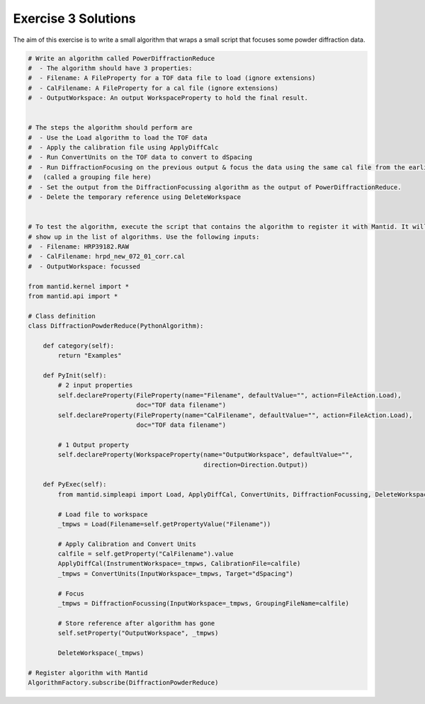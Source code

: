 .. _03_emwp_sol:

====================
Exercise 3 Solutions
====================

The aim of this exercise is to write a small algorithm that wraps a small
script that focuses some powder diffraction data.

.. code-block:: python

    # Write an algorithm called PowerDiffractionReduce
    #  - The algorithm should have 3 properties:
    #  - Filename: A FileProperty for a TOF data file to load (ignore extensions)
    #  - CalFilename: A FileProperty for a cal file (ignore extensions)
    #  - OutputWorkspace: An output WorkspaceProperty to hold the final result.


    # The steps the algorithm should perform are
    #  - Use the Load algorithm to load the TOF data
    #  - Apply the calibration file using ApplyDiffCalc
    #  - Run ConvertUnits on the TOF data to convert to dSpacing
    #  - Run DiffractionFocusing on the previous output & focus the data using the same cal file from the earlier step
    #   (called a grouping file here)
    #  - Set the output from the DiffractionFocussing algorithm as the output of PowerDiffractionReduce.
    #  - Delete the temporary reference using DeleteWorkspace


    # To test the algorithm, execute the script that contains the algorithm to register it with Mantid. It will then
    # show up in the list of algorithms. Use the following inputs:
    #  - Filename: HRP39182.RAW
    #  - CalFilename: hrpd_new_072_01_corr.cal
    #  - OutputWorkspace: focussed

    from mantid.kernel import *
    from mantid.api import *

    # Class definition
    class DiffractionPowderReduce(PythonAlgorithm):

        def category(self):
            return "Examples"

        def PyInit(self):
            # 2 input properties
            self.declareProperty(FileProperty(name="Filename", defaultValue="", action=FileAction.Load),
                                 doc="TOF data filename")
            self.declareProperty(FileProperty(name="CalFilename", defaultValue="", action=FileAction.Load),
                                 doc="TOF data filename")

            # 1 Output property
            self.declareProperty(WorkspaceProperty(name="OutputWorkspace", defaultValue="",
                                                   direction=Direction.Output))

        def PyExec(self):
            from mantid.simpleapi import Load, ApplyDiffCal, ConvertUnits, DiffractionFocussing, DeleteWorkspace

            # Load file to workspace
            _tmpws = Load(Filename=self.getPropertyValue("Filename"))

            # Apply Calibration and Convert Units
            calfile = self.getProperty("CalFilename").value
            ApplyDiffCal(InstrumentWorkspace=_tmpws, CalibrationFile=calfile)
            _tmpws = ConvertUnits(InputWorkspace=_tmpws, Target="dSpacing")

            # Focus
            _tmpws = DiffractionFocussing(InputWorkspace=_tmpws, GroupingFileName=calfile)

            # Store reference after algorithm has gone
            self.setProperty("OutputWorkspace", _tmpws)

            DeleteWorkspace(_tmpws)

    # Register algorithm with Mantid
    AlgorithmFactory.subscribe(DiffractionPowderReduce)
